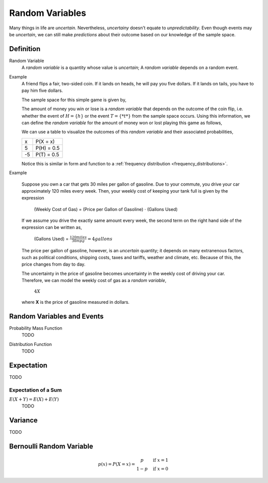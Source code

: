 ================
Random Variables
================

Many things in life are *uncertain*. Nevertheless, *uncertainy* doesn't equate to *unpredictability*. Even though events may be *uncertain*, we can still make *predictions* about their outcome based on our knowledge of the sample space.

Definition
==========

.. _random_variable: 

Random Variable
    A *random variable* is a quantity whose value is *uncertain*; A *random variable* depends on a random event.

Example
    A friend flips a fair, two-sided coin. If it lands on heads, he will pay you five dollars. If it lands on tails, you have to pay him five dollars. 

    The sample space for this simple game is given by,
        
    .. :math::
        S = \{ h, t \}

    The amount of money you win or lose is a *random variable* that depends on the outcome of the coin flip, i.e. whether the event of :math:`H = \{ h \}` or the event :math:`T = \{ *t* \}` from the sample space occurs. Using this information, we can define the *random variable* for the amount of money won or lost playing this game as follows,

    .. :math::
        X = \begin{array}{ c l }
            5       & \quad \textrm{with } p(H) \\
            -5      & \quad \textrm{with } p(T)
        \end{array}


    We can use a table to visualize the outcomes of this *random variable* and their associated probabilities,

    +------+---------------+
    |   x  |   P(X = x)    |
    +------+---------------+
    |  5   |   P(H) = 0.5  |
    +------+---------------+
    | -5   |   P(T) = 0.5  |
    +------+---------------+

    Notice this is similar in form and function to a :ref:`frequency distribution <frequency_distributions>`.

Example

    Suppose you own a car that gets 30 miles per gallon of gasoline. Due to your commute, you drive your car approximately 120 miles every week. Then, your weekly cost of keeping your tank full is given by the expression

        (Weekly Cost of Gas) = (Price per Gallon of Gasoline) :math:`\cdot` (Gallons Used)

    If we assume you drive the exactly same amount every week, the second term on the right hand side of the expression can be written as,

        (Gallons Used) = :math:`\frac{120 miles}{30 mpg} = 4 gallons`

    The price per gallon of gasoline, however, is an *uncertain* quantity; it depends on many extranenous factors, such as political conditions, shipping costs, taxes and tariffs, weather and climate, etc. Because of this, the price changes from day to day. 

    The uncertainty in the price of gasoline becomes uncertainty in the weekly cost of driving your car. Therefore, we can model the weekly cost of gas as a *random variable*,

        :math:`4X`
       
    where **X** is the price of gasoline measured in dollars.

.. :warning:: 

    A random variable is a function from the sample space **S** to the real numbers between 0 and 1. 

    TODO

Random Variables and Events
===========================


.. _mass_function:

Probability Mass Function 
    TODO 

.. _distribution_function:

Distribution Function
    TODO 

Expectation
===========

TODO

Expectation of a Sum
--------------------

:math:`E(X+Y)=E(X) + E(Y)`
    TODO

Variance
========

TODO 

Bernoulli Random Variable
=========================

.. math::
    p(x) = P(X = x) = \begin{array}{ c l }
        p       & \quad \textrm{if } x = 1 \\
        1 - p   & \quad \textrm{if } x = 0
    \end{array}
